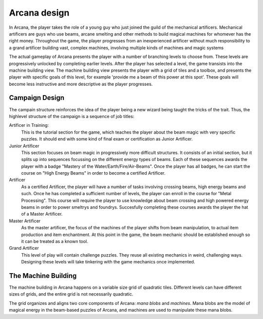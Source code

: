 
Arcana design
=============

In Arcana, the player takes the role of a young guy who just joined the guild
of the mechanical artificers. Mechanical artificers are guys who use beams,
arcane smelting and other methods to build magical machines for whomever
has the right money.  Throughout the game, the player progresses from an 
inexperienced artificer without much responsibility to a grand artificer
building vast, complex machines, involving multiple kinds of machines
and magic systems 

The actual gameplay of Arcana presents the player with a number of branching
levels to choose from. These levels are progressively unlocked by completing
earlier levels. After the player has selected a level, the game transists
into the machine building view. The machine building view presents the 
player with a grid of tiles and a toolbox, and presents the player with specific
goals of this level, for example 'provide me a beam of this power at this spot'.
These goals will become less instructive and more descriptive as the player progresses.


Campaign Design
---------------
The campain structure reinforces the idea of the player being a new wizard being
taught the tricks of the trait. Thus, the highlevel structure of the campaign is 
a sequence of job titles:

Artificer in Training:
   This is the tutorial section for the game, which teaches the player about
   the beam magic with very specific puzzles. It should end with some kind
   of final exam or certification as Junior Artificer.
Junior Artificer
   This section focuses on beam magic in progressively more difficult structures.
   It consists of an initial section, but it splits up into sequences focussing 
   on the different energy types of beams. Each of these sequences awards the player
   with a badge "Mastery of the Water/Earth/Fire/Air-Beams". Once the player
   has all badges, he can start the course on "High Energy Beams" in order to
   become a certified Artificer.
Artificer
   As a certified Artificer, the player will have a number of tasks involving
   crossing beams, high energy beams and such. Once he has completed a sufficient
   number of levels, the player can enroll in the course for "Metal Processing".
   This course will require the player to use knowledge about beam crossing and
   high powered energy beams in order to power smeltrys and foundrys. Succesfully
   completing these courses awards the player the hat of a Master Artificer.
Master Artificer
   As the master artificer, the focus of the machines of the player shifts
   from beam manipulation, to actual item production and item enchantment. 
   At this point in the game, the beam mechanic should be established enough
   so it can be treated as a known tool.
Grand Artificer
   This level of play will contain challenge puzzles. They reuse all existing 
   mechanics in weird, challenging ways. Designing these levels will take tinkering
   with the game mechanics once implemented.

The Machine Building
--------------------

The machine building in Arcana happens on a variable size grid of quadratic tiles.
Different levels can have different sizes of grids, and the entire grid is not
necessarily quadratic.

The grid organizes and aligns two core components of Arcana: *mana blobs* and
*machines*. Mana blobs are the model of magical energy in the beam-based
puzzles of Arcana, and machines are used to manipulate these mana blobs.
